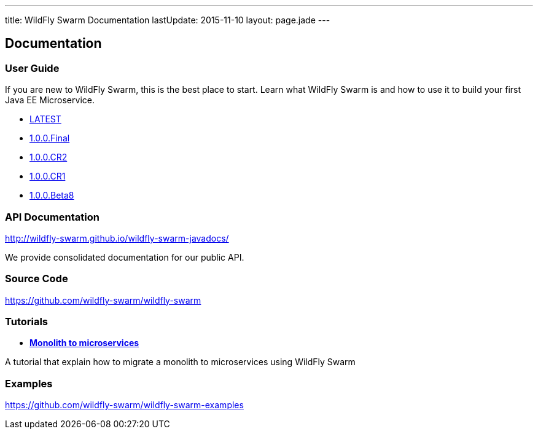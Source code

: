 ---
title: WildFly Swarm Documentation
lastUpdate: 2015-11-10
layout: page.jade
---

++++
<div class="page-header">
  <h2>Documentation</a>
</div>
++++

=== User Guide

If you are new to WildFly Swarm, this is the best place to start. Learn
what WildFly Swarm is and how to use it to build your first Java EE
Microservice.

* link:/documentation/HEAD[LATEST]
* link:/documentation/1-0-0-Final[1.0.0.Final]
* link:/documentation/1-0-0-CR2[1.0.0.CR2]
* link:/documentation/1-0-0-CR1[1.0.0.CR1]
* link:/documentation/1-0-0-Beta8[1.0.0.Beta8]

=== API Documentation

http://wildfly-swarm.github.io/wildfly-swarm-javadocs/

We provide consolidated documentation for our public API.

=== Source Code

https://github.com/wildfly-swarm/wildfly-swarm

=== Tutorials
* link:/tutorial[*Monolith to microservices*]

A tutorial that explain how to migrate a monolith to microservices using WildFly Swarm

=== Examples

https://github.com/wildfly-swarm/wildfly-swarm-examples

